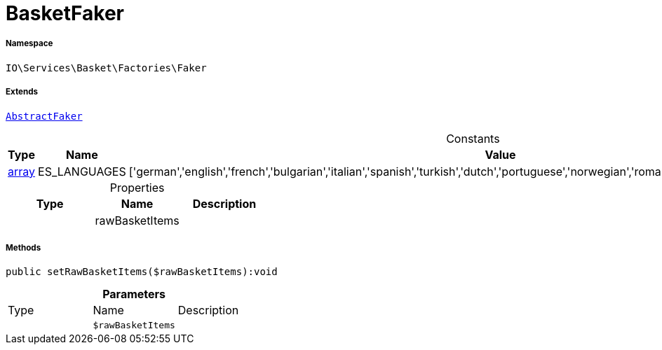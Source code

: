 :table-caption!:
:example-caption!:
:source-highlighter: prettify
:sectids!:
[[io__basketfaker]]
= BasketFaker





===== Namespace

`IO\Services\Basket\Factories\Faker`

===== Extends
xref:IO/Services/ItemSearch/Factories/Faker/AbstractFaker.adoc#[`AbstractFaker`]



.Constants
|===
|Type |Name |Value |Description

|link:http://php.net/array[array^]
    |ES_LANGUAGES
    |['german','english','french','bulgarian','italian','spanish','turkish','dutch','portuguese','norwegian','romanian','danish','swedish','czech','russian']
    |
|===


.Properties
|===
|Type |Name |Description

| 
    |rawBasketItems
    |
|===


===== Methods

[source%nowrap, php]
----

public setRawBasketItems($rawBasketItems):void

----









.*Parameters*
|===
|Type |Name |Description
| 
a|`$rawBasketItems`
|
|===


